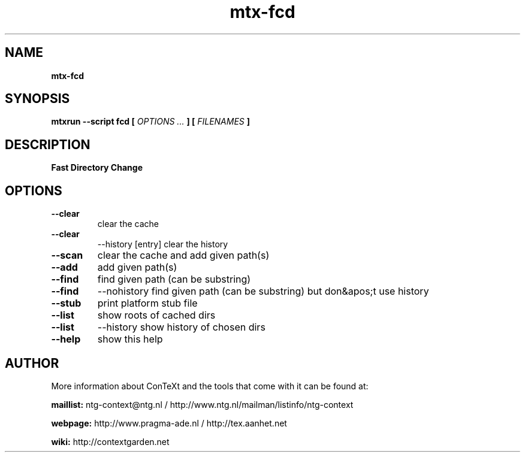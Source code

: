 .TH "mtx-fcd" "1" "01-01-2018" "version 1.00" "Fast Directory Change"
.SH NAME
.B mtx-fcd
.SH SYNOPSIS
.B mtxrun --script fcd [
.I OPTIONS ...
.B ] [
.I FILENAMES
.B ]
.SH DESCRIPTION
.B Fast Directory Change
.SH OPTIONS
.TP
.B --clear
clear the cache
.TP
.B --clear
--history [entry] clear the history
.TP
.B --scan
clear the cache and add given path(s)
.TP
.B --add
add given path(s)
.TP
.B --find
find given path (can be substring)
.TP
.B --find
--nohistory find given path (can be substring) but don&apos;t use history
.TP
.B --stub
print platform stub file
.TP
.B --list
show roots of cached dirs
.TP
.B --list
--history show history of chosen dirs
.TP
.B --help
show this help
.SH AUTHOR
More information about ConTeXt and the tools that come with it can be found at:


.B "maillist:"
ntg-context@ntg.nl / http://www.ntg.nl/mailman/listinfo/ntg-context

.B "webpage:"
http://www.pragma-ade.nl / http://tex.aanhet.net

.B "wiki:"
http://contextgarden.net
